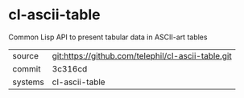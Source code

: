 * cl-ascii-table

Common Lisp API to present tabular data in ASCII-art tables

|---------+----------------------------------------------------|
| source  | git:https://github.com/telephil/cl-ascii-table.git |
| commit  | 3c316cd                                            |
| systems | cl-ascii-table                                     |
|---------+----------------------------------------------------|

